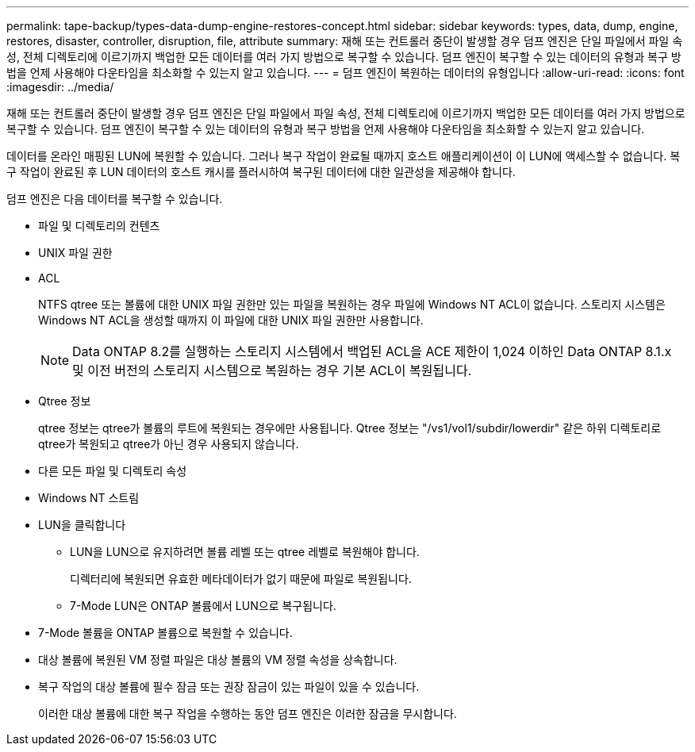 ---
permalink: tape-backup/types-data-dump-engine-restores-concept.html 
sidebar: sidebar 
keywords: types, data, dump, engine, restores, disaster, controller, disruption, file, attribute 
summary: 재해 또는 컨트롤러 중단이 발생할 경우 덤프 엔진은 단일 파일에서 파일 속성, 전체 디렉토리에 이르기까지 백업한 모든 데이터를 여러 가지 방법으로 복구할 수 있습니다. 덤프 엔진이 복구할 수 있는 데이터의 유형과 복구 방법을 언제 사용해야 다운타임을 최소화할 수 있는지 알고 있습니다. 
---
= 덤프 엔진이 복원하는 데이터의 유형입니다
:allow-uri-read: 
:icons: font
:imagesdir: ../media/


[role="lead"]
재해 또는 컨트롤러 중단이 발생할 경우 덤프 엔진은 단일 파일에서 파일 속성, 전체 디렉토리에 이르기까지 백업한 모든 데이터를 여러 가지 방법으로 복구할 수 있습니다. 덤프 엔진이 복구할 수 있는 데이터의 유형과 복구 방법을 언제 사용해야 다운타임을 최소화할 수 있는지 알고 있습니다.

데이터를 온라인 매핑된 LUN에 복원할 수 있습니다. 그러나 복구 작업이 완료될 때까지 호스트 애플리케이션이 이 LUN에 액세스할 수 없습니다. 복구 작업이 완료된 후 LUN 데이터의 호스트 캐시를 플러시하여 복구된 데이터에 대한 일관성을 제공해야 합니다.

덤프 엔진은 다음 데이터를 복구할 수 있습니다.

* 파일 및 디렉토리의 컨텐츠
* UNIX 파일 권한
* ACL
+
NTFS qtree 또는 볼륨에 대한 UNIX 파일 권한만 있는 파일을 복원하는 경우 파일에 Windows NT ACL이 없습니다. 스토리지 시스템은 Windows NT ACL을 생성할 때까지 이 파일에 대한 UNIX 파일 권한만 사용합니다.

+
[NOTE]
====
Data ONTAP 8.2를 실행하는 스토리지 시스템에서 백업된 ACL을 ACE 제한이 1,024 이하인 Data ONTAP 8.1.x 및 이전 버전의 스토리지 시스템으로 복원하는 경우 기본 ACL이 복원됩니다.

====
* Qtree 정보
+
qtree 정보는 qtree가 볼륨의 루트에 복원되는 경우에만 사용됩니다. Qtree 정보는 "/vs1/vol1/subdir/lowerdir" 같은 하위 디렉토리로 qtree가 복원되고 qtree가 아닌 경우 사용되지 않습니다.

* 다른 모든 파일 및 디렉토리 속성
* Windows NT 스트림
* LUN을 클릭합니다
+
** LUN을 LUN으로 유지하려면 볼륨 레벨 또는 qtree 레벨로 복원해야 합니다.
+
디렉터리에 복원되면 유효한 메타데이터가 없기 때문에 파일로 복원됩니다.

** 7-Mode LUN은 ONTAP 볼륨에서 LUN으로 복구됩니다.


* 7-Mode 볼륨을 ONTAP 볼륨으로 복원할 수 있습니다.
* 대상 볼륨에 복원된 VM 정렬 파일은 대상 볼륨의 VM 정렬 속성을 상속합니다.
* 복구 작업의 대상 볼륨에 필수 잠금 또는 권장 잠금이 있는 파일이 있을 수 있습니다.
+
이러한 대상 볼륨에 대한 복구 작업을 수행하는 동안 덤프 엔진은 이러한 잠금을 무시합니다.


